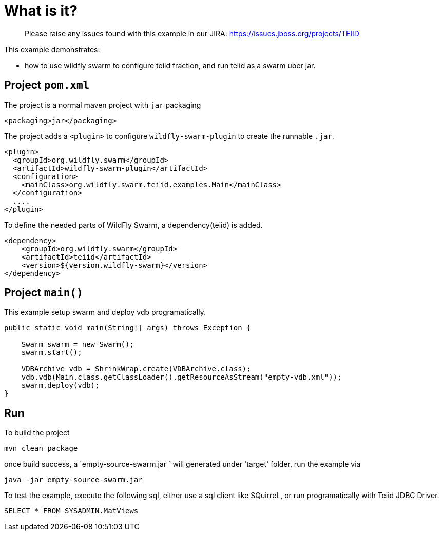 
= What is it?

> Please raise any issues found with this example in our JIRA:
> https://issues.jboss.org/projects/TEIID

This example demonstrates:

* how to use wildfly swarm to configure teiid fraction, and run teiid as a swarm uber jar.

== Project `pom.xml`

The project is a normal maven project with `jar` packaging

[source,xml]
----
<packaging>jar</packaging>
----

The project adds a `<plugin>` to configure `wildfly-swarm-plugin` to create the runnable `.jar`.

[source,xml]
----
<plugin>
  <groupId>org.wildfly.swarm</groupId>
  <artifactId>wildfly-swarm-plugin</artifactId>
  <configuration>
    <mainClass>org.wildfly.swarm.teiid.examples.Main</mainClass>
  </configuration>
  ....
</plugin>
----

To define the needed parts of WildFly Swarm, a dependency(teiid) is added.

[source,xml]
----
<dependency>
    <groupId>org.wildfly.swarm</groupId>
    <artifactId>teiid</artifactId>
    <version>${version.wildfly-swarm}</version>
</dependency>
----

== Project `main()`

This example setup swarm and deploy vdb programatically.

[source,java]
----
public static void main(String[] args) throws Exception {

    Swarm swarm = new Swarm();        
    swarm.start();

    VDBArchive vdb = ShrinkWrap.create(VDBArchive.class);
    vdb.vdb(Main.class.getClassLoader().getResourceAsStream("empty-vdb.xml"));
    swarm.deploy(vdb);   
}
----

== Run

To build the project

[source,java]
----
mvn clean package
----

once build success, a `empty-source-swarm.jar ` will generated under 'target' folder, run the example via

[source,java]
----
java -jar empty-source-swarm.jar 
----

To test the example, execute the following sql, either use a sql client like SQuirreL, or run programatically with Teiid JDBC Driver. 

[source,sql]
----
SELECT * FROM SYSADMIN.MatViews
----
